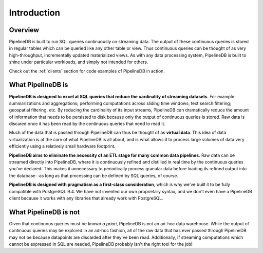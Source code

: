 .. _introduction:

Introduction
=============

Overview
-----------

PipelineDB is built to run SQL queries continuously on streaming data. The output of these continuous queries is stored in regular tables which can be queried like any other table or view. Thus continuous queries can be thought of as very high-throughput, incrementally updated materialized views. As with any data processing system, PipelineDB is built to shine under particular workloads, and simply not intended for others.

Check out the :ref:`clients` section for code examples of PipelineDB in action. 


What PipelineDB is
-------------------

**PipelineDB is designed to excel at SQL queries that reduce the cardinality of streaming datasets**. For example: summarizations and aggregations; performing computations across sliding time windows; text search filtering; geospatial filtering, etc. By reducing the cardinality of its input streams, PipelineDB can dramatically reduce the amount of information that needs to be persisted to disk because only the output of continuous queries is stored. Raw data is discared once it has been read by the continuous queries that need to read it.

Much of the data that is passed through PipelineDB can thus be thought of as **virtual data**. This idea of data virtualization is at the core of what PipelineDB is all about, and is what allows it to process large volumes of data very efficiently using a relatively small hardware footprint.

**PipelineDB aims to eliminate the necessity of an ETL stage for many common data pipelines**. Raw data can be streamed directly into PipelineDB, where it is continuously refined and distilled in real time by the continuous queries you've declared. This makes it unnecessary to periodically process granular data before loading its refined output into the database--as long as that processing can be defined by SQL queries, of course.

**PipelineDB is designed with pragmatism as a first-class consideration**, which is why we've built it to be fully compatible with PostgreSQL 9.4. We have not invented our own proprietary syntax, and we don't even have a PipelineDB client because it works with any libraries that already work with PostgreSQL.

What PipelineDB is not
-------------------------

Given that continuous queries must be known *a priori*, PipelineDB is not an ad-hoc data warehouse. While the output of continuous queries may be explored in an ad-hoc fashion, all of the raw data that has ever passed through PipelineDB may not be because datapoints are discarded after they've been read. Additionally, if streaming computations which cannot be expressed in SQL are needed, PipelineDB probably isn't the right tool for the job!
